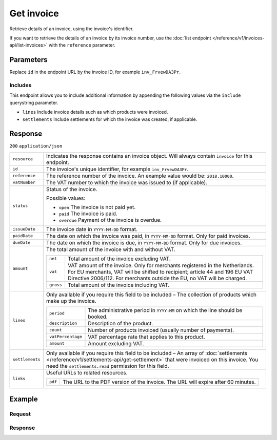 Get invoice
===========
.. api-name:: Invoices API
   :version: 1

.. endpoint::
   :method: GET
   :url: https://api.mollie.com/v1/invoices/*id*

.. authentication::
   :api_keys: false
   :organization_access_tokens: true
   :oauth: true

Retrieve details of an invoice, using the invoice's identifier.

If you want to retrieve the details of an invoice by its invoice number, use the
:doc:`list endpoint </reference/v1/invoices-api/list-invoices>` with the ``reference`` parameter.

Parameters
----------
Replace ``id`` in the endpoint URL by the invoice ID, for example ``inv_FrvewDA3Pr``.

Includes
^^^^^^^^
This endpoint allows you to include additional information by appending the following values via the ``include``
querystring parameter.

* ``lines`` Include invoice details such as which products were invoiced.
* ``settlements`` Include settlements for which the invoice was created, if applicable.

Response
--------
``200`` ``application/json``

.. list-table::
   :widths: auto

   * - ``resource``

       .. type:: string

     - Indicates the response contains an invoice object. Will always contain ``invoice`` for this endpoint.

   * - ``id``

       .. type:: string

     - The invoice's unique identifier, for example ``inv_FrvewDA3Pr``.

   * - ``reference``

       .. type:: string

     - The reference number of the invoice. An example value would be: ``2018.10000``.

   * - ``vatNumber``

       .. type:: string

     - The VAT number to which the invoice was issued to (if applicable).

   * - ``status``

       .. type:: string

     - Status of the invoice.

       Possible values:

       * ``open`` The invoice is not paid yet.
       * ``paid`` The invoice is paid.
       * ``overdue`` Payment of the invoice is overdue.

   * - ``issueDate``

       .. type:: string

     - The invoice date in ``YYYY-MM-DD`` format.

   * - ``paidDate``

       .. type:: string

     - The date on which the invoice was paid, in ``YYYY-MM-DD`` format. Only for paid invoices.

   * - ``dueDate``

       .. type:: string

     - The date on which the invoice is due, in ``YYYY-MM-DD`` format. Only for due invoices.

   * - ``amount``

       .. type:: object

     - The total amount of the invoice with and without VAT.

       .. list-table::
          :widths: auto

          * - ``net``

              .. type:: decimal

            - Total amount of the invoice excluding VAT.

          * - ``vat``

              .. type:: decimal

            - VAT amount of the invoice. Only for merchants registered in the Netherlands. For EU merchants, VAT will be
              shifted to recipient; article 44 and 196 EU VAT Directive 2006/112. For merchants outside the EU, no VAT
              will be charged.

          * - ``gross``

              .. type:: decimal

            - Total amount of the invoice including VAT.

   * - ``lines``

       .. type:: array

     - Only available if you require this field to be included – The collection of products which make up the invoice.

       .. list-table::
          :widths: auto

          * - ``period``

              .. type:: string

            - The administrative period in ``YYYY-MM`` on which the line should be booked.

          * - ``description``

              .. type:: string

            - Description of the product.

          * - ``count``

              .. type:: integer

            - Number of products invoiced (usually number of payments).

          * - ``vatPercentage``

              .. type:: decimal

            - VAT percentage rate that applies to this product.

          * - ``amount``

              .. type:: decimal

            - Amount excluding VAT.

   * - ``settlements``

       .. type:: array

     - Only available if you require this field to be included – An array of
       :doc:`settlements </reference/v1/settlements-api/get-settlement>` that were invoiced on this invoice. You need
       the ``settlements.read`` permission for this field.

   * - ``links``

       .. type:: object

     - Useful URLs to related resources.

       .. list-table::
          :widths: auto

          * - ``pdf``

              .. type:: string

            - The URL to the PDF version of the invoice. The URL will expire after 60 minutes.

Example
-------

Request
^^^^^^^
.. code-block:: bash
   :linenos:

   curl -X GET "https://api.mollie.com/v1/invoice/inv_xBEbP9rvAq?include=lines" \
       -H "Authorization: Bearer access_Wwvu7egPcJLLJ9Kb7J632x8wJ2zMeJ"

Response
^^^^^^^^
.. code-block:: http
   :linenos:

   HTTP/1.1 200 OK
   Content-Type: application/json

   {
       "resource":"invoice",
       "id":"inv_xBEbP9rvAq",
       "reference":"2016.10000",
       "vatNumber":"NL001234567B01",
       "status":"open",
       "issueDate":"2016-08-31",
       "dueDate":"2016-09-14",
       "amount": {
           "net":"45.00",
           "vat":"9.45",
           "gross":"54.45"
       },
       "lines":[
           {
               "period":"2016-09",
               "description":"iDEAL transactiekosten",
               "count":100,
               "vatPercentage":21,
               "amount":"45.00"
           }
       ],
       "links": {
           "pdf":"https://www.mollie.com/merchant/download/invoice/sbd9gu/52981a39788e5e0acaf71bbf570e941f"
       }
   }
